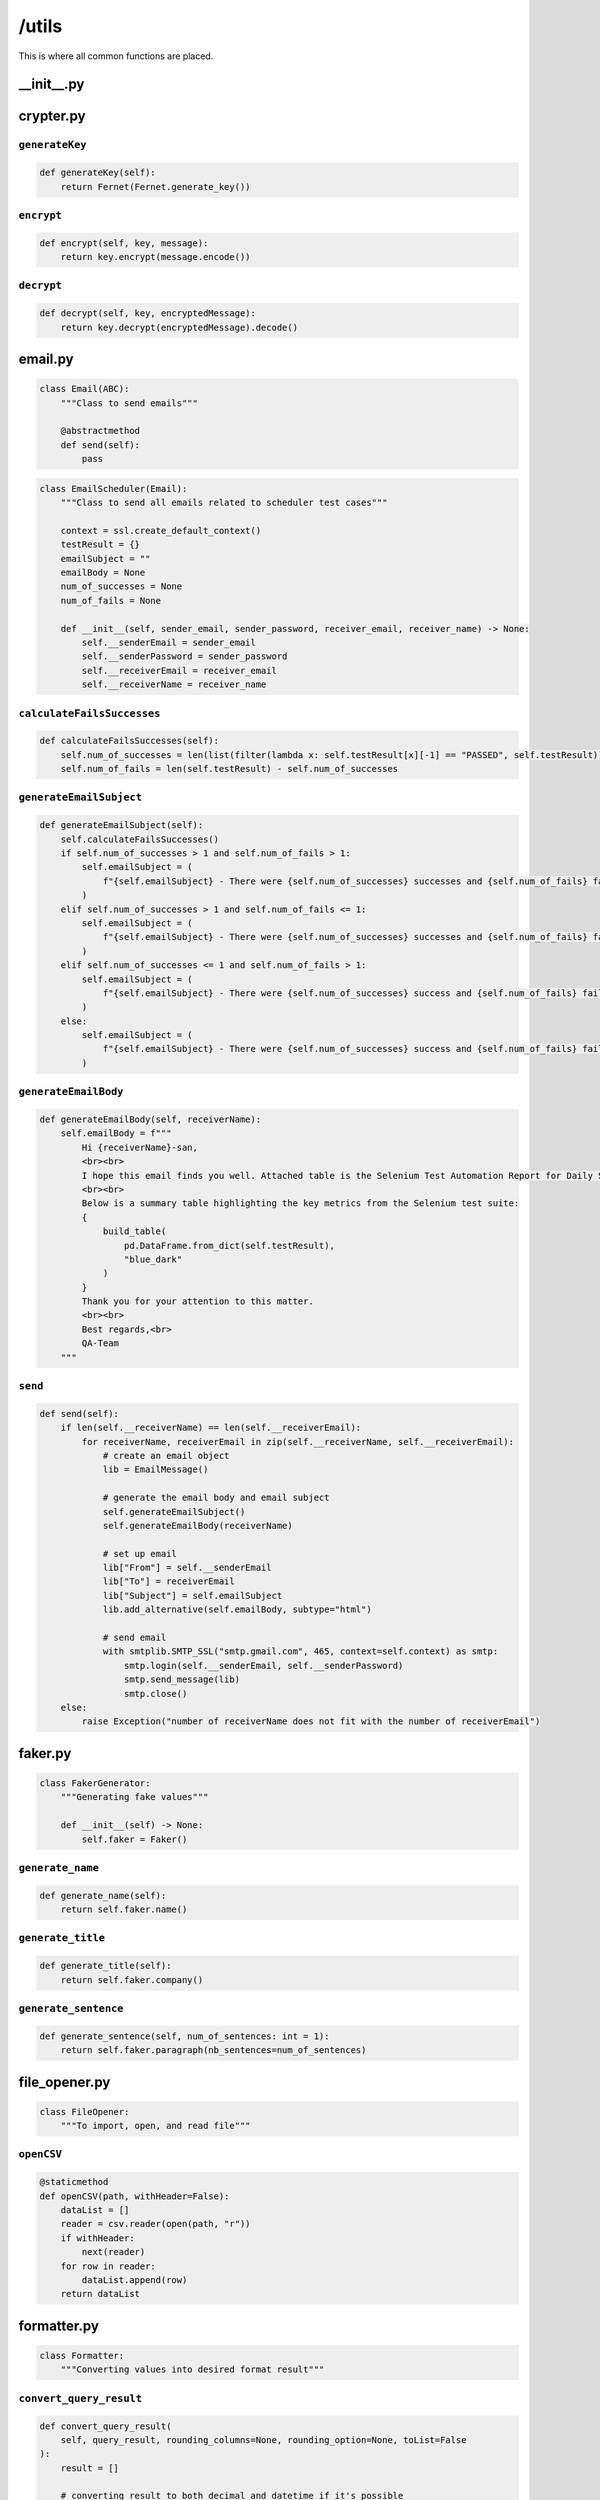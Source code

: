 ######
/utils
######

This is where all common functions are placed.


__init__.py
===========

crypter.py
==========

``generateKey``
---------------

.. code-block:: python

    def generateKey(self):
        return Fernet(Fernet.generate_key())

``encrypt``
-----------

.. code-block:: python

    def encrypt(self, key, message):
        return key.encrypt(message.encode())

``decrypt``
-----------

.. code-block:: python

    def decrypt(self, key, encryptedMessage):
        return key.decrypt(encryptedMessage).decode()


email.py
========

.. code-block:: python

    class Email(ABC):
        """Class to send emails"""

        @abstractmethod
        def send(self):
            pass


.. code-block:: python

    class EmailScheduler(Email):
        """Class to send all emails related to scheduler test cases"""

        context = ssl.create_default_context()
        testResult = {}
        emailSubject = ""
        emailBody = None
        num_of_successes = None
        num_of_fails = None

        def __init__(self, sender_email, sender_password, receiver_email, receiver_name) -> None:
            self.__senderEmail = sender_email
            self.__senderPassword = sender_password
            self.__receiverEmail = receiver_email
            self.__receiverName = receiver_name

``calculateFailsSuccesses``
---------------------------

.. code-block:: python

    def calculateFailsSuccesses(self):
        self.num_of_successes = len(list(filter(lambda x: self.testResult[x][-1] == "PASSED", self.testResult)))
        self.num_of_fails = len(self.testResult) - self.num_of_successes


``generateEmailSubject``
------------------------

.. code-block:: python

    def generateEmailSubject(self):
        self.calculateFailsSuccesses()
        if self.num_of_successes > 1 and self.num_of_fails > 1:
            self.emailSubject = (
                f"{self.emailSubject} - There were {self.num_of_successes} successes and {self.num_of_fails} failures"
            )
        elif self.num_of_successes > 1 and self.num_of_fails <= 1:
            self.emailSubject = (
                f"{self.emailSubject} - There were {self.num_of_successes} successes and {self.num_of_fails} failure"
            )
        elif self.num_of_successes <= 1 and self.num_of_fails > 1:
            self.emailSubject = (
                f"{self.emailSubject} - There were {self.num_of_successes} success and {self.num_of_fails} failures"
            )
        else:
            self.emailSubject = (
                f"{self.emailSubject} - There were {self.num_of_successes} success and {self.num_of_fails} failure"
            )


``generateEmailBody``
---------------------

.. code-block:: python

    def generateEmailBody(self, receiverName):
        self.emailBody = f"""
            Hi {receiverName}-san,
            <br><br>
            I hope this email finds you well. Attached table is the Selenium Test Automation Report for Daily Scheduler, providing an overview of the test results and performance for our software application.
            <br><br>
            Below is a summary table highlighting the key metrics from the Selenium test suite:
            {
                build_table(
                    pd.DataFrame.from_dict(self.testResult),
                    "blue_dark"
                )
            }
            Thank you for your attention to this matter.
            <br><br>
            Best regards,<br>
            QA-Team
        """


``send``
--------

.. code-block:: python

    def send(self):
        if len(self.__receiverName) == len(self.__receiverEmail):
            for receiverName, receiverEmail in zip(self.__receiverName, self.__receiverEmail):
                # create an email object
                lib = EmailMessage()

                # generate the email body and email subject
                self.generateEmailSubject()
                self.generateEmailBody(receiverName)

                # set up email
                lib["From"] = self.__senderEmail
                lib["To"] = receiverEmail
                lib["Subject"] = self.emailSubject
                lib.add_alternative(self.emailBody, subtype="html")

                # send email
                with smtplib.SMTP_SSL("smtp.gmail.com", 465, context=self.context) as smtp:
                    smtp.login(self.__senderEmail, self.__senderPassword)
                    smtp.send_message(lib)
                    smtp.close()
        else:
            raise Exception("number of receiverName does not fit with the number of receiverEmail")


faker.py
========

.. code-block:: python

    class FakerGenerator:
        """Generating fake values"""

        def __init__(self) -> None:
            self.faker = Faker()

``generate_name``
-----------------

.. code-block:: python

    def generate_name(self):
        return self.faker.name()


``generate_title``
------------------

.. code-block:: python

    def generate_title(self):
        return self.faker.company()


``generate_sentence``
---------------------

.. code-block:: python

    def generate_sentence(self, num_of_sentences: int = 1):
        return self.faker.paragraph(nb_sentences=num_of_sentences)


file_opener.py
==============

.. code-block:: python

    class FileOpener:
        """To import, open, and read file"""

``openCSV``
-----------

.. code-block:: python

    @staticmethod
    def openCSV(path, withHeader=False):
        dataList = []
        reader = csv.reader(open(path, "r"))
        if withHeader:
            next(reader)
        for row in reader:
            dataList.append(row)
        return dataList


formatter.py
============

.. code-block:: python

    class Formatter:
        """Converting values into desired format result"""


``convert_query_result``
------------------------

.. code-block:: python

    def convert_query_result(
        self, query_result, rounding_columns=None, rounding_option=None, toList=False
    ):
        result = []

        # converting result to both decimal and datetime if it's possible
        for i in range(len(query_result)):
            for col in query_result[i]:
                query_result[i][col] = self.convert_decimal(query_result[i][col])
                query_result[i][col] = self.convert_datetime(query_result[i][col])
            result.append(query_result[i])

        # rounding number in result
        if rounding_columns:
            result = self.rounding(result, rounding_columns, rounding_option)

        # converting result into a single dimension list
        if toList:
            listResult = []
            for row in result:
                listResult += list(row.values())
            return listResult

        return result

``convert_decimal``
-------------------

.. code-block:: python

    def convert_decimal(self, value):
        """Converts inputted value into decimal format if it is possible"""

        if isinstance(value, Decimal):
            return float(value)
        return value

``convert_datetime``
--------------------

.. code-block:: python

    def convert_datetime(self, value):
        """Converts inputted value into desired date format if it is possible"""

        if isinstance(value, datetime.datetime):
            return value.strftime("%Y-%m-%d %H:%M:%S %Z")
        return value

``convert_number``
------------------

.. code-block:: python

    def convert_number(self, strNumber):
        """Converts inputted string into number if it's possible"""

        if len(strNumber):
            checkedStrNumber = strNumber.replace(".", "", 1)
            checkedStrNumber = (
                checkedStrNumber.replace("-", "", 1)
                if checkedStrNumber[0] == "-"
                else checkedStrNumber
            )
            if checkedStrNumber.isdigit():
                strNumber = (
                    round(float(strNumber), 1) if "." in strNumber else int(strNumber)
                )
        return strNumber

``rounding``
------------

.. code-block:: python

    def rounding(self, query_result, column_names, option):
        """Iterats over query result and rounding all values in certain columns"""

        for row in query_result:
            for col in row:
                if col in column_names:
                    row[col] = round(row[col], option)
        return query_result

``rgba_string_to_hex``
----------------------

.. code-block:: python

    def rgba_string_to_hex(self, rgba_string):
        """Converts RGBA string (mostly from Selenium) into hex code"""

        rgb_values = re.findall(r"\d+", rgba_string)
        r, g, b = map(int, rgb_values[:3])
        return "#{:02x}{:02x}{:02x}".format(r, g, b)

``convert_period``
------------------

.. code-block:: python

    def convert_period(self, period: str) -> list[list]:
        """
        Converts period into separated date

        Args:
            period (str): the period string

        Returns:
            list[list]: the separated date

        Example:
            >>>  convert_period("2023/06/15 - 2023/06/06")
            [[2023, 6, 15], [2023, 6, 6]]
        """

        return [
            [int(_) if _ != "" else _ for _ in date.split("/")]
            for date in period.split(" - ")
        ]

``re_sub``
----------

.. code-block:: python

    def re_sub(self, pattern, string):
        return re.sub(pattern, "", string).strip()

gsheet.py
=========

.. code-block:: python

    class GSheet:
        """Class to interact with Google Sheet"""

        def __init__(self, spreadsheetName) -> None:
            self.__sa = gspread.service_account()
            self.__ss = self.__sa.open(spreadsheetName)

        @property
        def sa(self):
            return self.__sa

        @property
        def ss(self):
            return self.__ss

.. code-block:: python 

    class GSheetStateSXT(GSheet):
        """Class to interact with Google Sheet corresponds to the SPREADSHEET_NAME"""

        scenarioResult = {}

        def __init__(
            self,
            spreadsheetName,
            folderId,
            testedFilesOnly=True,
            executeJSON=False,
        ) -> None:
            super().__init__(spreadsheetName)
            self.curDate = dt.now().strftime("%Y/%m/%d %H:%M:%S")
            self.automationName = "Selenium"
            self.newSpreadsheetName = f"Automation - Release {self.curDate}"
            self.__folderId = folderId
            self.__newSs = None
            self.testedFilesOnly = testedFilesOnly
            self.executeJSON = executeJSON
            self.json_path = "track.json"

``create_a_copy_of_worksheet_into_new_gsheet_file_and_update_the_values``
-------------------------------------------------------------------------

.. code-block:: python

    def create_a_copy_of_worksheet_into_new_gsheet_file_and_update_the_values(
        self, worksheetName, namedRange, values
    ):
        try:  # assuming that the gsheet has already a worksheet with paramater name
            wks = self.__newSs.worksheet(worksheetName)
        except:  # assuming that the gsheet does not have any worksheet the same with the parameter
            oldWks = self.ss.worksheet(worksheetName)
            wks = self.__newSs.worksheet(oldWks.copy_to(self.__newSs.id)["title"])
            wks.update_title(worksheetName)
        wks.update(namedRange, values, value_input_option="USER_ENTERED")


``create_a_copy_of_gsheet_file``
--------------------------------

.. code-block:: python

    def create_a_copy_of_gsheet_file(self):
        self.sa.copy(
            file_id=self.ss.id, title=self.newSpreadsheetName, copy_permissions=True
        )
        self.__newSs = self.sa.open(self.newSpreadsheetName)
        if self.testedFilesOnly:
            deleteRequests = []
            initialSheets = ["Cover", "Use Cases", "ToC", "Queries", "variables"]
            for wks in self.__newSs.worksheets():
                if wks.title not in initialSheets:
                    deleteRequests.append({"deleteSheet": {"sheetId": wks.id}})
            self.__newSs.batch_update({"requests": deleteRequests})


``get_values_by_named_range``
-----------------------------

.. code-block:: python

    def get_values_by_named_range(self, worksheetName, namedRange):
        wks = self.ss.worksheet(worksheetName)
        return wks.get(namedRange)


``upload_the_gsheet_file_to_folder``
------------------------------------

.. code-block:: python

    def upload_the_gsheet_file_to_folder(self):
        # Move the newly created spreadsheet to the desired folder
        drive_service = build("drive", "v3", credentials=self.sa.auth)
        drive_service.files().update(
            fileId=self.__newSs.id, addParents=self.__folderId, fields="id,parents"
        ).execute()



``save_data_to_json``
---------------------

.. code-block:: python

    def save_data_to_json(self):
        # Write data to the JSON file
        with open(self.json_path, "w") as json_file:
            json.dump(
                self.scenarioResult, json_file, indent=4
            )  # Use indent for pretty formatting


``get_json``
------------

.. code-block:: python

    def get_json(self):
        # Read data from the JSON file
        with open(self.json_path, "r") as json_file:
            return json.load(json_file)


``update_all_values``
---------------------

.. code-block:: python

    def update_all_values(self, useJSON=False):
        # create a new file (the duplicate of the target file)
        self.create_a_copy_of_gsheet_file()

        data = self.get_json()
        if not useJSON:
            self.save_data_to_json()
            data = self.scenarioResult
        for worksheetName in data:
            for namedRange in data[worksheetName]:
                values = [
                    [
                        self.curDate,
                        self.automationName,
                        internalCheckResult,
                        externalCheckResult,
                        testerNote,
                    ]
                    for internalCheckResult, externalCheckResult, testerNote in data[
                        worksheetName
                    ][namedRange]
                ]
                self.create_a_copy_of_worksheet_into_new_gsheet_file_and_update_the_values(
                    worksheetName, namedRange.replace("Data", "Form"), values
                )
        # remove sheet1, which is the default sheet that is created when creating a new gsheet file
        if self.__newSs.sheet1.title == "Sheet1":
            self.__newSs.del_worksheet(self.__newSs.sheet1)
        self.upload_the_gsheet_file_to_folder()


``update_worksheet_colors``
---------------------------

.. code-block:: python

    def update_worksheet_colors(self, useJSON=False):
        data = self.scenarioResult
        if useJSON:
            data = self.get_json()
        for wksName in data:
            wksId = self.__newSs.worksheet(wksName).id
            noFail = True
            for nr in data[wksName]:
                if len(list(filter(lambda x: x[0] == "FAILED", data[wksName][nr]))):
                    noFail = False
                    break

            if noFail:
                requestsBatch = [
                    {
                        "updateSheetProperties": {
                            "properties": {
                                "sheetId": wksId,
                                "tabColor": {
                                    "red": 0.0,  # Specify the color values in RGB format (from 0.0 to 1.0)
                                    "green": 1.0,
                                    "blue": 0.0,
                                },
                            },
                            "fields": "tabColor",
                        }
                    }
                ]
            else:
                requestsBatch = [
                    {
                        "updateSheetProperties": {
                            "properties": {
                                "sheetId": wksId,
                                "tabColor": {
                                    "red": 1.0,  # Specify the color values in RGB format (from 0.0 to 1.0)
                                    "green": 0.0,
                                    "blue": 0.0,
                                },
                            },
                            "fields": "tabColor",
                        }
                    }
                ]

            # Send the batchUpdate request
            self.__newSs.batch_update({"requests": requestsBatch})



logger.py
=========

.. code-block:: python

    class RootFilter(logging.Filter):
        def __init__(self, name: str) -> None:
            super().__init__(name)
            self.name = name

        def filter(self, record: logging.LogRecord) -> bool:
            return record.name.startswith(self.name)

.. code-block:: python

    class Logger:
        """Logging messages for a specific system or application component"""

        def __init__(self) -> None:
            # instantiate logging components
            self.logger = logging.getLogger("root")
            self.file_handler = logging.FileHandler("automation.log", mode="w")
            # self.console_handler = logging.StreamHandler()
            self.formatter = logging.Formatter(
                "%(asctime)s | %(name)s | %(levelname)s | %(message)s"
            )

            # set up
            self.setup()

``setup``
---------

.. code-block:: python

    def setup(self):
        # set level of the logger
        self.logger.setLevel(logging.ERROR)

        # set level of the handler
        self.file_handler.setLevel(logging.ERROR)
        # self.console_handler.setLevel(logging.ERROR)

        # install formatter into the handlers
        self.file_handler.setFormatter(self.formatter)
        # self.console_handler.setFormatter(self.formatter)

        # add filters
        self.logger.addFilter(RootFilter(name=self.logger.name))
        self.file_handler.addFilter(RootFilter(name=self.logger.name))
        # self.console_handler.addFilter(RootFilter(name="root"))

        # add the handlers to the logger
        self.logger.addHandler(self.file_handler)
        # self.logger.addHandler(self.console_handler)

``shutdown``
------------

.. code-block:: python

    def shutdown(self):
        logging.shutdown()


response_handler.py
===================

.. code-block:: python

    class ResponseHandler:
        """To get response of calls (making use selenium-wire)"""

``get_response``
----------------

.. code-block:: python

    def get_response(self, driver: webdriver, prefix=""):
        data = []
        for request in driver.requests:
            if request.response:
                if request.url.startswith(prefix):
                    response = request.response
                    body = decode(
                        response.body,
                        response.headers.get("Content-Encoding", "identity"),
                    )
                    decoded_body = body.decode("utf-8")
                    json_data = json.loads(decoded_body)
                    data.append(json_data)
        return data

wrapper.py
==========

.. code-block:: python

    class Wrapper:
        """Making use functools\wraps"""

``exception_handling_returns_None``
-----------------------------------

.. code-block:: python

    @classmethod
    def exception_handling_returns_None(cls, func):
        """
        to let a test case returns a None value instead of raises an exception/error
        """
        decoratorClassName = cls.__name__
        decoratorMethodName = sys._getframe().f_code.co_name

        @wraps(func)
        def wrapper(*args, **kwargs):
            try:
                return func(*args, **kwargs)
            except Exception as e:
                logging.getLogger(
                    f"root.{__name__}.{decoratorClassName}.{decoratorMethodName}"
                ).error(f"error:\n{str(e)}")
                return None

        return wrapper
        
``exception_handling_raises_error``
-----------------------------------

.. code-block:: python

    @classmethod
    def exception_handling_raises_error(cls, func):
        """
        to handle the error by tracking, but keeps raises the error
        """
        decoratorClassName = cls.__name__
        decoratorMethodName = sys._getframe().f_code.co_name

        @wraps(func)
        def wrapper(*args, **kwargs):
            try:
                return func(*args, **kwargs)
            except Exception as e:
                logging.getLogger(
                    f"root.{__name__}.{decoratorClassName}.{decoratorMethodName}"
                ).error(f"error:\n{str(e)}")
                raise Exception(str(e))

        return wrapper
        
``result_receiving``
--------------------

.. code-block:: python

    @classmethod
    def result_receiving(cls, func):
        """
        to track the result of test cases, so instead of directly raising error, it lets to write down the error first, e.g. email, report, and summary
        """
        decoratorClassName = cls.__name__
        decoratorMethodName = sys._getframe().f_code.co_name

        @wraps(func)
        def wrapper(self, *args, **kwargs):
            funcName = str(func.__name__).replace("_", " ").title()
            try:
                isFail = False
                errorMessage = None
                try:
                    func(self, *args, **kwargs)
                    self.email.testResult[funcName].append("PASSED")
                except Exception as e:
                    if str(e).replace("'", "") != funcName:
                        logging.getLogger(
                            f"root.{__name__}.{decoratorClassName}.{decoratorMethodName}"
                        ).error(
                            f"class: {self.__class__.__name__}, method: {func.__name__}\n{str(e)}"
                        )
                        isFail = True
                    errorMessage = str(e)
                    self.email.testResult[funcName].append("FAILED")
            except:
                if not isFail:
                    self.email.testResult[funcName] = ["PASSED"]
                else:
                    self.email.testResult[funcName] = ["FAILED"]

            print(f"\n\nCurrent results:\n{self.email.testResult}")
            if isFail:
                raise Exception(f"There is an error in {funcName}: {errorMessage}")

        return wrapper
        
``unpagshe``
------------

.. code-block:: python

    @classmethod
    def unpagshe(cls, worksheetName, named_range, needExternalCheck=False):
        """
        to retrieve and unpack the data from gsheet
        """
        decoratorClassName = cls.__name__
        decoratorMethodName = sys._getframe().f_code.co_name

        def decorator(func):
            @wraps(func)
            def wrapper(self, *args, **kwargs):
                data = self.gsheet.get_values_by_named_range(worksheetName, named_range)
                result = []
                isFail = False
                emptyFormats = [
                    "",
                    "-",
                    "<blank>",
                    "<empty>",
                    "blank",
                    "empty",
                    "inactive",
                    "uncheck",
                ]
                anyFormats = ["anything", "dc", "Any", "any"]
                for row in data:
                    # preprocess data
                    row = [None if (col in emptyFormats) else col for col in row]
                    row = [
                        FakerGenerator().generate_sentence()
                        if (col in anyFormats)
                        else col
                        for col in row
                    ]

                    try:
                        func(self, *row, *args, **kwargs)
                        result.append(
                            ["PASSED", "PASSED" if needExternalCheck else "", ""]
                        )
                    except Exception as e:
                        logging.getLogger(
                            f"root.{__name__}.{decoratorClassName}.{decoratorMethodName}"
                        ).error(
                            f"class: {self.__class__.__name__}, method: {func.__name__}\n{str(e)}"
                        )
                        # raise Exception(str(e))
                        result.append(
                            [
                                "FAILED",
                                "FAILED" if needExternalCheck else "",
                                f"'{str(e)}'",
                            ]
                        )
                        if not isFail:
                            isFail = True

                try:
                    self.gsheet.scenarioResult[worksheetName][named_range] = result
                except:
                    self.gsheet.scenarioResult[worksheetName] = {named_range: result}
                if isFail:
                    raise Exception("an error occured")

            return wrapper

        return decorator
        
``login_exeception_handling``
-----------------------------

.. code-block:: python

    @classmethod
    def login_exeception_handling(cls, func):
        """to catch the error when login"""
        decoratorClassName = cls.__name__
        decoratorMethodName = sys._getframe().f_code.co_name

        @wraps(func)
        def wrapper(*args, **kwargs):
            try:
                func(*args, **kwargs)

            except Exception as e:
                logging.getLogger(
                    f"root.{__name__}.{decoratorClassName}.{decoratorMethodName}"
                ).error(f"login error:\n{str(e)}")
                raise Exception(str(e))

        return wrapper
        
``role_checking``
-----------------

.. code-block:: python

    @classmethod
    def role_checking(cls, func_role):
        """
        to check the role inputted (from command) before executing any testcase (not used/deprecated)
        """

        def decorator(func):
            @wraps(func)
            def wrapper(self, *args, **kwargs):
                if self.role == func_role:
                    func(self, *args, **kwargs)
                else:
                    print(f"Role doesn't match, skipping '{func.__name__}' execution")
                    return

            return wrapper

        return decorator
        